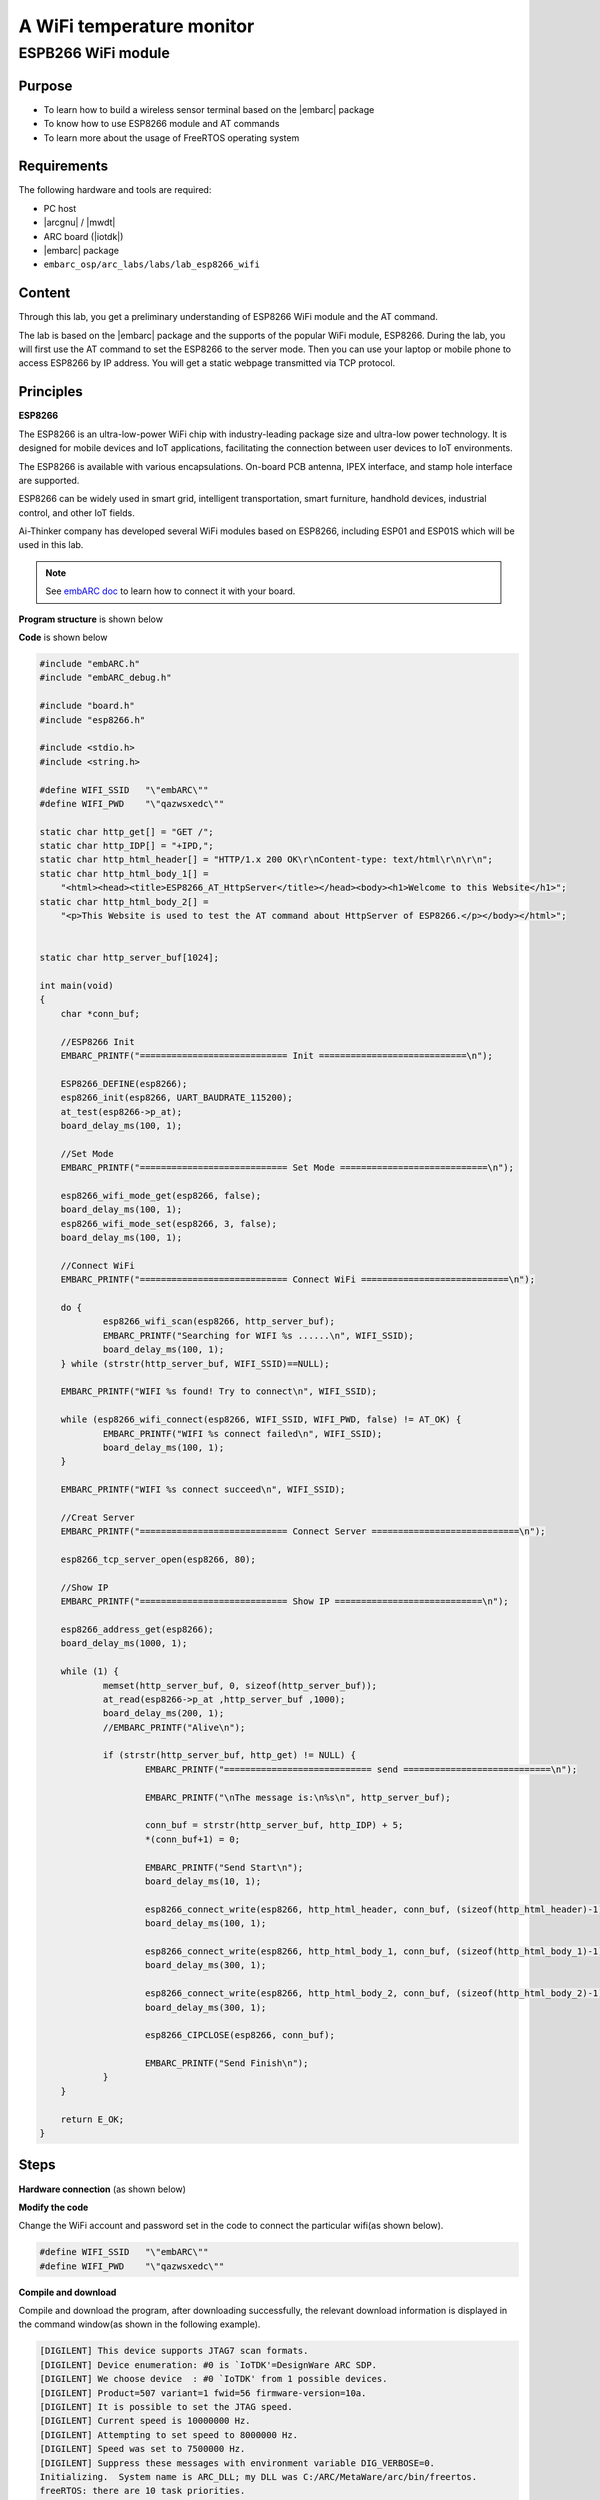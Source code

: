 .. _lab10:

A WiFi temperature monitor
===========================

ESPB266 WiFi module
----------------------

Purpose
^^^^^^^^

* To learn how to build a wireless sensor terminal based on the |embarc| package
* To know how to use ESP8266 module and AT commands
* To learn more about the usage of FreeRTOS operating system

Requirements
^^^^^^^^^^^^
The following hardware and tools are required:

* PC host
* |arcgnu| / |mwdt|
* ARC board (|iotdk|)
* |embarc| package
* ``embarc_osp/arc_labs/labs/lab_esp8266_wifi``

Content
^^^^^^^^

Through this lab, you get a preliminary understanding of ESP8266 WiFi module and the AT command.

The lab is based on the |embarc| package and the supports of the popular WiFi module, ESP8266.
During the lab, you will first use the AT command to set the ESP8266 to the server mode.
Then you can use your laptop or mobile phone to access ESP8266 by IP address.
You will get a static webpage transmitted via TCP protocol.


Principles
^^^^^^^^^^^^

**ESP8266**

The ESP8266 is an ultra-low-power WiFi chip with industry-leading package size and ultra-low power technology.
It is designed for mobile devices and IoT applications, facilitating the connection between user devices to IoT environments.

The ESP8266 is available with various encapsulations. On-board PCB antenna, IPEX interface, and stamp hole interface are supported.

ESP8266 can be widely used in smart grid, intelligent transportation, smart furniture, handhold devices, industrial control, and other IoT fields.

Ai-Thinker company has developed several WiFi modules based on ESP8266, including ESP01 and ESP01S which will be used in this lab.

.. note::  See `embARC doc <http://embarc.org/embarc_osp/doc/build/html/getting_started/peripheral_preparation.html#other-pmod-or-compatible-modules>`_ to learn how to connect it with your board.

|figure1|

**Program structure** is shown below

|figure2|

**Code** is shown below

.. code-block:: c

    #include "embARC.h"
    #include "embARC_debug.h"
    
    #include "board.h"
    #include "esp8266.h"
    
    #include <stdio.h>
    #include <string.h>
    
    #define WIFI_SSID   "\"embARC\""
    #define WIFI_PWD    "\"qazwsxedc\""
    
    static char http_get[] = "GET /";
    static char http_IDP[] = "+IPD,";
    static char http_html_header[] = "HTTP/1.x 200 OK\r\nContent-type: text/html\r\n\r\n";
    static char http_html_body_1[] =
        "<html><head><title>ESP8266_AT_HttpServer</title></head><body><h1>Welcome to this Website</h1>";
    static char http_html_body_2[] =
        "<p>This Website is used to test the AT command about HttpServer of ESP8266.</p></body></html>";
    
    
    static char http_server_buf[1024];
    
    int main(void)
    {
    	char *conn_buf;
    
    	//ESP8266 Init
    	EMBARC_PRINTF("============================ Init ============================\n");
    
    	ESP8266_DEFINE(esp8266);
    	esp8266_init(esp8266, UART_BAUDRATE_115200);
    	at_test(esp8266->p_at);
    	board_delay_ms(100, 1);
    
    	//Set Mode
    	EMBARC_PRINTF("============================ Set Mode ============================\n");
    
    	esp8266_wifi_mode_get(esp8266, false);
    	board_delay_ms(100, 1);
    	esp8266_wifi_mode_set(esp8266, 3, false);
    	board_delay_ms(100, 1);
    
    	//Connect WiFi
    	EMBARC_PRINTF("============================ Connect WiFi ============================\n");
    
    	do {
    		esp8266_wifi_scan(esp8266, http_server_buf);
    		EMBARC_PRINTF("Searching for WIFI %s ......\n", WIFI_SSID);
    		board_delay_ms(100, 1);
    	} while (strstr(http_server_buf, WIFI_SSID)==NULL);
    
    	EMBARC_PRINTF("WIFI %s found! Try to connect\n", WIFI_SSID);
    
    	while (esp8266_wifi_connect(esp8266, WIFI_SSID, WIFI_PWD, false) != AT_OK) {
    		EMBARC_PRINTF("WIFI %s connect failed\n", WIFI_SSID);
    		board_delay_ms(100, 1);
    	}
    
    	EMBARC_PRINTF("WIFI %s connect succeed\n", WIFI_SSID);
    
    	//Creat Server
    	EMBARC_PRINTF("============================ Connect Server ============================\n");
    
    	esp8266_tcp_server_open(esp8266, 80);
    
    	//Show IP
    	EMBARC_PRINTF("============================ Show IP ============================\n");
    
    	esp8266_address_get(esp8266);
    	board_delay_ms(1000, 1);
    
    	while (1) {
    		memset(http_server_buf, 0, sizeof(http_server_buf));
    		at_read(esp8266->p_at ,http_server_buf ,1000);
    		board_delay_ms(200, 1);
    		//EMBARC_PRINTF("Alive\n");
    
    		if (strstr(http_server_buf, http_get) != NULL) {
    			EMBARC_PRINTF("============================ send ============================\n");
    
    			EMBARC_PRINTF("\nThe message is:\n%s\n", http_server_buf);
    
    			conn_buf = strstr(http_server_buf, http_IDP) + 5;
    			*(conn_buf+1) = 0;
    
    			EMBARC_PRINTF("Send Start\n");
    			board_delay_ms(10, 1);
    
    			esp8266_connect_write(esp8266, http_html_header, conn_buf, (sizeof(http_html_header)-1));
    			board_delay_ms(100, 1);
    
    			esp8266_connect_write(esp8266, http_html_body_1, conn_buf, (sizeof(http_html_body_1)-1));
    			board_delay_ms(300, 1);
    
    			esp8266_connect_write(esp8266, http_html_body_2, conn_buf, (sizeof(http_html_body_2)-1));
    			board_delay_ms(300, 1);
    
    			esp8266_CIPCLOSE(esp8266, conn_buf);
    
    			EMBARC_PRINTF("Send Finish\n");
    		}
    	}
    
    	return E_OK;
    }

Steps
^^^^^^^

**Hardware connection**
(as shown below)

|figure3|

**Modify the code**

Change the WiFi account and password set in the code to connect the particular wifi(as shown below).

.. code-block:: console

    #define WIFI_SSID   "\"embARC\""
    #define WIFI_PWD    "\"qazwsxedc\""

**Compile and download**

Compile and download the program, after downloading successfully, the relevant download information is displayed in the command window(as shown in the following example).

.. code-block:: console

    [DIGILENT] This device supports JTAG7 scan formats.
    [DIGILENT] Device enumeration: #0 is `IoTDK'=DesignWare ARC SDP.
    [DIGILENT] We choose device  : #0 `IoTDK' from 1 possible devices.
    [DIGILENT] Product=507 variant=1 fwid=56 firmware-version=10a.
    [DIGILENT] It is possible to set the JTAG speed.
    [DIGILENT] Current speed is 10000000 Hz.
    [DIGILENT] Attempting to set speed to 8000000 Hz.
    [DIGILENT] Speed was set to 7500000 Hz.
    [DIGILENT] Suppress these messages with environment variable DIG_VERBOSE=0.
    Initializing.  System name is ARC_DLL; my DLL was C:/ARC/MetaWare/arc/bin/freertos.
    freeRTOS: there are 10 task priorities.

At this point, feedback information will be shown on your serial port console, representing the process of the board establishing connection with http server with AT command (showing below).

.. code-block:: console

    embARC Build Time: Nov 22 2018, 14:35:34
    Compiler Version: Metaware, 4.2.1 Compatible Clang 4.0.1 (branches/release_40)
    =========================== Init ============================
    [at_parser_init]57: obj->psio 0x800066c8 -> 0x80001330
    [at_send_cmd]87: command is NULL, send AT test command
    [at_send_cmd]131: at_out: "AT
    " (4)
    [at_get_reply]154: "AT
    
    OK" (9)
    ============================ Set Mode ============================
    [at_send_cmd]131: at_out: "AT+CWMODE_CUR?
    " (16)
    [at_get_reply]154: "
    AT+CWMODE_CUR?
    +CWMODE_CUR:1
    
    OK" (38)
    CWMODE_CUR = 1
    [at_send_cmd]131: at_out: "AT+CWMODE_CUR=3
    " (17)
    [at_get_reply]154: "
    AT+CWMODE_CUR=3
    
    OK" (24)
    ============================ Connect WiFi ============================
    [at_send_cmd]131: at_out: "AT+CWLAP
    " (10)
    [at_get_reply]154: "
    AT+CWLAP
    +CWLAP:(0,"synopsys-guest",-71,"6c:f3:7f:a8:a1:21",1,-27,0)
    +CWLAP:(5,"Synopsys",-70,"6c:f3:7f:a8:a1:22",1,-27,0)
    +CWLAP:(0,"synopsys-guest",-94,"d8:c7:c8:43:5b:81",1,-19,0)
    +CWLAP:(5,"Synopsys",-95,"d8:c7:c8:43:5b:83",1,-21,0)
    +CWLAP:(0,"iFuture",-94,"d4:68:ba:06:65:4a",1,-16,0)
    +CWLAP:(4,"iFuture_City",-93,"d4:68:ba:0e:65:09",3,-4,0)
    +CWLAP:(3,"embARC",-62,"5e:e0:c5:4f:df:80",6,32767,0)
    
    OK" (416)
    Searching for WIFI "embARC" ......
    WIFI "embARC" found! Try to connect
    [at_send_cmd]131: at_out: "AT+CWMODE_CUR=1
    " (17)
    [at_get_reply]154: "
    AT+CWMODE_CUR=1
    
    OK" (24)
    [at_send_cmd]131: at_out: "AT+CWJAP_CUR="embARC","qazwsxedc"
    " (35)
    [at_get_reply]154: "
    AT+CWJAP_CUR="embARC","qazwsxedc"
    WIFI DISCONNECT
    WIFI CONNECTED
    WIFI GOT IP
    
    OK" (88)
    WIFI "embARC" connect succeed
    ============================ Connect Server ============================
    [at_send_cmd]131: at_out: "AT+CIPMUX=1
    " (13)
    [at_get_reply]154: "
    AT+CIPMUX=1
    
    OK" (20)
    [at_send_cmd]131: at_out: "AT+CIPSERVER=1,80
    " (19)
    [at_get_reply]154: "
    AT+CIPSERVER=1,80
    no change
    
    OK" (37)
    ============================ Show IP ============================
    [at_send_cmd]131: at_out: "AT+CIFSR
    " (10)
    [at_get_reply]154: "
    AT+CIFSR
    +CIFSR:STAIP,"192.168.137.236"
    +CIFSR:STAMAC,"5c:cf:7f:0b:5f:9a"
    
    OK" (84)

**Access server**

The serial port feedback information above shows that the board has successfully connected to the target WiFi through ESP8266. It is set to the server mode by using the AT command, and the IP address of the server is also given.

At this point, use a PC or mobile phone to connect to the same WiFi, open a browser(recommend Google Chrome for PC), and enter the IP address to see the static HTTP page. Notice the IP address that you enter should be the same IP address shown in *Show IP* section at your serial port console. The content of your serial port console and browser is shown below:

.. code-block:: console

    ============================ send ============================
    
    The message is:
    0,CONNECT
    1,CONNECT
    
    +IPD,0,384:GET / HTTP/1.1
    Host: 192.168.137.236
    Connection: keep-alive
    Upgrade-Insecure-Requests: 1
    User-Agent: Mozilla/5.0 (Windows NT 10.0; Win64; x64) AppleWebKit/537.36 (KHTML, like Gecko) Chrome/70.0.3538.102 Safari/537.36
    Accept: text/html,application/xhtml+xml,application/xml;q=0.9,image/webp,image/apng,*/*;q=0.8
    Accept-Encoding: gzip, deflate
    Accept-Language: zh-CN,zh;q=0.9
    
    
    Send Start
    [at_send_cmd]131: at_out: "AT+CIPSEND=0,44
    " (17)
    [at_get_reply]154: "AT+CIPSEND=0,44
    
    OK" (22)
    [at_get_reply]154: "
    >
    Recv 44 bytes
    
    SEND OK" (30)
    [at_send_cmd]131: at_out: "AT+CIPSEND=0,93
    " (17)
    [at_get_reply]154: "
    AT+CIPSEND=0,93
    
    OK" (24)
    [at_get_reply]154: "
    >
    Recv 93 bytes
    
    SEND OK" (30)
    [at_send_cmd]131: at_out: "AT+CIPSEND=0,93
    " (17)
    [at_get_reply]154: "
    AT+CIPSEND=0,93
    
    OK" (24)
    [at_get_reply]154: "
    >
    Recv 93 bytes
    
    SEND OK" (30)
    [at_send_cmd]131: at_out: "AT+CIPCLOSE=0
    " (15)
    [at_get_reply]154: "
    AT+CIPCLOSE=0
    0,CLOSED
    
    OK" (32)
    Send Finish
    ============================ send ============================
    
    The message is:
    
    +IPD,1,353:GET /favicon.ico HTTP/1.1
    Host: 192.168.137.236
    Connection: keep-alive
    User-Agent: Mozilla/5.0 (Windows NT 10.0; Win64; x64) AppleWebKit/537.36 (KHTML, like Gecko) Chrome/70.0.3538.102 Safari/537.36
    Accept: image/webp,image/apng,image/*,*/*;q=0.8
    Referer: http://192.168.137.236/
    Accept-Encoding: gzip, deflate
    Accept-Language: zh-CN,zh;q=0.9
    
    
    Send Start
    [at_send_cmd]131: at_out: "AT+CIPSEND=1,44
    " (17)
    [at_get_reply]154: "AT+CIPSEND=1,44
    
    OK" (22)
    [at_get_reply]154: "
    >
    Recv 44 bytes
    
    SEND OK" (30)
    [at_send_cmd]131: at_out: "AT+CIPSEND=1,93
    " (17)
    [at_get_reply]154: "
    AT+CIPSEND=1,93
    
    OK" (24)
    [at_get_reply]154: "
    >
    Recv 93 bytes
    
    SEND OK" (30)
    [at_send_cmd]131: at_out: "AT+CIPSEND=1,93
    " (17)
    [at_get_reply]154: "
    AT+CIPSEND=1,93
    
    OK" (24)
    [at_get_reply]154: "
    >
    Recv 93 bytes
    
    SEND OK" (30)
    [at_send_cmd]131: at_out: "AT+CIPCLOSE=1
    " (15)
    [at_get_reply]154: "
    AT+CIPCLOSE=1
    1,CLOSED
    
    OK" (32)
    Send Finish

|figure4|

Exercises
^^^^^^^^^^

Referring to the embARC documents, using ESP8266 and TCN75 temperature sensor to build http server to make the page display the sensor temperature in real time.

.. |figure1| image:: /img/lab10.2_figure1.png
.. |figure2| image:: /img/lab10.2_figure2.png
.. |figure3| image:: /img/lab10.2_figure3.png
.. |figure4| image:: /img/lab10.2_figure4.png